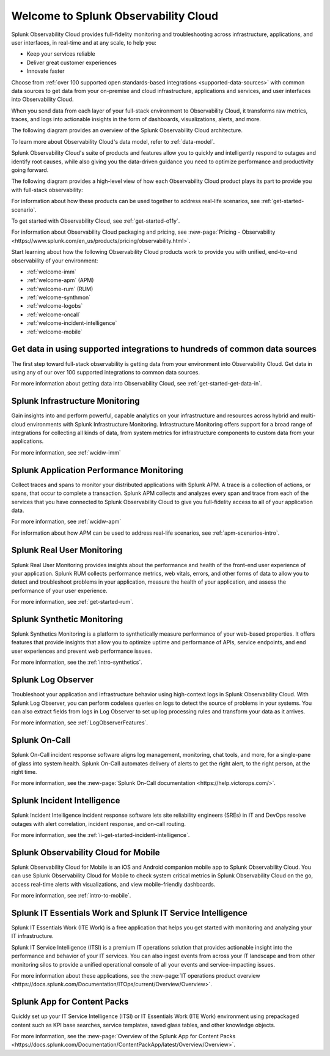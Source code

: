 .. _welcome:

*************************************
Welcome to Splunk Observability Cloud
*************************************

.. meta::
   :description: This page provides an overview of the products and features provided by Splunk Observability Cloud

Splunk Observability Cloud provides full-fidelity monitoring and troubleshooting across infrastructure, applications, and user interfaces, in real-time and at any scale, to help you:

- Keep your services reliable

- Deliver great customer experiences

- Innovate faster

Choose from :ref:`over 100 supported open standards-based integrations <supported-data-sources>` with common data sources to get data from your on-premise and cloud infrastructure, applications and services, and user interfaces into Observability Cloud.

When you send data from each layer of your full-stack environment to Observability Cloud, it transforms raw metrics, traces, and logs into actionable insights in the form of dashboards, visualizations, alerts, and more.

The following diagram provides an overview of the Splunk Observability Cloud architecture.

.. mermaid::

  %%{
    init: {
      'theme': 'base',
      'themeVariables': {
        'primaryColor': '#FFFFFF',
        'primaryTextColor': '#000000',
        'primaryBorderColor': '#000000',
        'nodeBorder':'#000000',
        'lineColor': '#000000',
      }
    }
  }%%

  flowchart LR
      %% LR indicates the direction (left-to-right)

      %% You can define classes to style nodes and oth
      classDef default fill:#FFFFFF, stroke:#000
      log-->splunkPlatform[(Splunk platform)]-->logObserver[(Log Observer Connect)]-->analytics
      
      subgraph o11yArchitecture[Splunk Observability Cloud Architecture]
      direction LR
        data-->otel-->ingestion-->processingRetention-->analytics

        subgraph data[Data sources]
            direction LR
            log(Logs)
            disTrace(Distributed traces)
            metric(Metrics)
        end 
        
        subgraph otel[OpenTelemetry Collector]
            direction LR
            aggregate((aggregate))
            parse((parse, extract, enrich))
            delete((delete))
        end

        subgraph ingestion[Ingestion]
            direction LR 
            traceAssembly(Trace assembly)
            quantizer(Quantizer)---rollups(Rollups)
            quantizer---lagAdjust(Dynamic lag adjustment)
            metadataExtraction(Metadata extraction)
        end

        subgraph processingRetention[Processing and retention]
            direction LR 
            indexStorage(Indexing and storage)
            traceMetricization(Trace metricization)
        end

        subgraph analytics[Analytics]
            direction LR 
            traceAnalyis(Tracing analysis)
            predictiveAnalysis(Predictive analytics)
            incidentAnalysis(Incident analysis)
            anommalyDetection(Anomaly detection)
            signalflow(SignalFlow)
            historicalBaseline(Historical baselines)
        end

      end

To learn more about Observability Cloud's data model, refer to :ref:`data-model`.

Splunk Observability Cloud's suite of products and features allow you to quickly and intelligently respond to outages and identify root causes, while also giving you the data-driven guidance you need to optimize performance and productivity going forward.

The following diagram provides a high-level view of how each Observability Cloud product plays its part to provide you with full-stack observability:

.. source in figma: https://www.figma.com/file/SspISKtNyGovP50c1FA35z/o11y-cloud-product-structure?node-id=146%3A47

.. image:: /_images/get-started/o11y-cloud-structure.png
  :width: 100%
  :alt: This screenshot shows how Observability Cloud products serve the different layers and processes in an organization's environment.

For information about how these products can be used together to address real-life scenarios, see :ref:`get-started-scenario`.

To get started with Observability Cloud, see :ref:`get-started-o11y`.

For information about Observability Cloud packaging and pricing, see :new-page:`Pricing - Observability <https://www.splunk.com/en_us/products/pricing/observability.html>`.

Start learning about how the following Observability Cloud products work to provide you with unified, end-to-end observability of your environment:

- :ref:`welcome-imm`

- :ref:`welcome-apm` (APM)

- :ref:`welcome-rum` (RUM)

- :ref:`welcome-synthmon`

- :ref:`welcome-logobs`

- :ref:`welcome-oncall`

- :ref:`welcome-incident-intelligence`

- :ref:`welcome-mobile`


.. _welcome-gdi:

Get data in using supported integrations to hundreds of common data sources
================================================================================

The first step toward full-stack observability is getting data from your environment into Observability Cloud. Get data in using any of our over 100 supported integrations to common data sources.

For more information about getting data into Observability Cloud, see :ref:`get-started-get-data-in`.


.. _welcome-imm:

Splunk Infrastructure Monitoring
================================

Gain insights into and perform powerful, capable analytics on your infrastructure and resources across hybrid and multi-cloud environments with Splunk Infrastructure Monitoring. Infrastructure Monitoring offers support for a broad range of integrations for collecting all kinds of data, from system metrics for infrastructure components to custom data from your applications.

For more information, see :ref:`wcidw-imm`


.. _welcome-apm:

Splunk Application Performance Monitoring
=========================================

Collect traces and spans to monitor your distributed applications with Splunk APM. A trace is a collection of actions, or spans, that occur to complete a transaction. Splunk APM collects and analyzes every span and trace from each of the services that you have connected to Splunk Observability Cloud to give you full-fidelity access to all of your application data.

For more information, see :ref:`wcidw-apm`

For information about how APM can be used to address real-life scenarios, see :ref:`apm-scenarios-intro`.


.. _welcome-rum:

Splunk Real User Monitoring
===========================

Splunk Real User Monitoring provides insights about the performance and health of the front-end user experience of your application. Splunk RUM collects performance metrics, web vitals, errors, and other forms of data to allow you to detect and troubleshoot problems in your application, measure the health of your application, and assess the performance of your user experience.

For more information, see :ref:`get-started-rum`.


.. _welcome-synthmon:

Splunk Synthetic Monitoring
======================================

Splunk Synthetics Monitoring is a platform to synthetically measure performance of your web-based properties. It offers features that provide insights that allow you to optimize uptime and performance of APIs, service endpoints, and end user experiences and prevent web performance issues.

For more information, see the :ref:`intro-synthetics`.


.. _welcome-logobs:

Splunk Log Observer
===================

Troubleshoot your application and infrastructure behavior using high-context logs in Splunk Observability Cloud. With Splunk Log Observer, you can perform codeless queries on logs to detect the source of problems in your systems. You can also extract fields from logs in Log Observer to set up log processing rules and transform your data as it arrives.

For more information, see :ref:`LogObserverFeatures`.


.. _welcome-oncall:

Splunk On-Call
=========================

Splunk On-Call incident response software aligns log management, monitoring, chat tools, and more, for a single-pane of glass into system health. Splunk On-Call automates delivery of alerts to get the right alert, to the right person, at the right time.

For more information, see the :new-page:`Splunk On-Call documentation <https://help.victorops.com/>`.

.. _welcome-incident-intelligence:

Splunk Incident Intelligence
===============================

Splunk Incident Intelligence incident response software lets site reliability engineers (SREs) in IT and DevOps resolve outages with alert correlation, incident response, and on-call routing. 

For more information, see the :ref:`ii-get-started-incident-intelligence`.


.. _welcome-mobile:

Splunk Observability Cloud for Mobile
======================================

Splunk Observability Cloud for Mobile is an iOS and Android companion mobile app to Splunk Observability Cloud. You can use Splunk Observability Cloud for Mobile to check system critical metrics in Splunk Observability Cloud on the go, access real-time alerts with visualizations, and view mobile-friendly dashboards.

For more information, see :ref:`intro-to-mobile`.

Splunk IT Essentials Work and Splunk IT Service Intelligence 
===================================================================

Splunk IT Essentials Work (ITE Work) is a free application that helps you get started with monitoring and analyzing your IT infrastructure. 

Splunk IT Service Intelligence (ITSI) is a premium IT operations solution that provides actionable insight into the performance and behavior of your IT services. You can also ingest events from across your IT landscape and from other monitoring silos to provide a unified operational console of all your events and service-impacting issues. 

For more information about these applications, see the :new-page:`IT operations product overview <https://docs.splunk.com/Documentation/ITOps/current/Overview/Overview>`. 

Splunk App for Content Packs
======================================

Quickly set up your IT Service Intelligence (ITSI) or IT Essentials Work (ITE Work) environment using prepackaged content such as KPI base searches, service templates, saved glass tables, and other knowledge objects. 

For more information, see the :new-page:`Overview of the Splunk App for Content Packs <https://docs.splunk.com/Documentation/ContentPackApp/latest/Overview/Overview>`.
